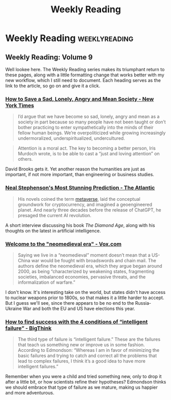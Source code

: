 #+HUGO_BASE_DIR: ../
#+HUGO_SECTION: blog/weekly-reading
#+HUGO_FRONT_MATTER_FORMAT: yaml
#+TITLE: Weekly Reading

* Weekly Reading :weeklyreading:
** Weekly Reading: Volume 9
:PROPERTIES:
:EXPORT_FILE_NAME: volume-9
:EXPORT_DESCRIPTION: A mean society, Neomedievalism, and How to Fail Intelligently
:EXPORT_DATE: 2024-02-09
:END:
Well lookee here. The Weekly Reading series makes its triumphant return to these pages, along with a little formatting change that works better with my new workflow, which I still need to document. Each heading serves as the link to the article, so go on and give it a click.
*** [[https://www.nytimes.com/2024/01/25/opinion/art-culture-politics.html][How to Save a Sad, Lonely, Angry and Mean Society - New York Times]]
#+begin_quote
I’d argue that we have become so sad, lonely, angry and mean as a society in part because so many people have not been taught or don’t bother practicing to enter sympathetically into the minds of their fellow human beings. We’re overpoliticized while growing increasingly undermoralized, underspiritualized, undercultured.
#+end_quote

#+begin_quote
Attention is a moral act. The key to becoming a better person, Iris Murdoch wrote, is to be able to cast a “just and loving attention” on others.
#+end_quote

David Brooks gets it. Yet another reason the humanities are just as important, if not more important, than engineering or business studies.
*** [[https://www.theatlantic.com/technology/archive/2024/02/chatbots-ai-neal-stephenson-diamond-age/677364/][Neal Stephenson's Most Stunning Prediction - The Atlantic]]
#+begin_quote
His novels coined the term [[https://www.theatlantic.com/technology/archive/2021/10/facebook-metaverse-name-change/620449/][metaverse]], laid the conceptual groundwork for cryptocurrency, and imagined a geoengineered planet. And nearly three decades before the release of ChatGPT, he presaged the current AI revolution.
#+end_quote

A short interview discussing his book /The Diamond Age/, along with his thoughts on the latest in artificial intelligence.
*** [[https://www.vox.com/world-politics/24062198/israel-gaza-middle-east-united-states-war-biden-china-ukraine-putin-russia-taiwan-defense-military][Welcome to the "neomedieval era" - Vox.com]]
#+begin_quote
Saying we live in a “neomedieval” moment doesn’t mean that a US-China war would be fought with broadswords and chain mail. The authors define the neomedieval era, which they argue began around 2000, as being “characterized by weakening states, fragmenting societies, imbalanced economies, pervasive threats, and the informalization of warfare.”
#+end_quote

I don't know. It's interesting take on the world, but states didn't have access to nuclear weapons prior to 1800s, so that makes it a little harder to accept. But I guess we'll see, since there appears to be no end to the Russia-Ukraine War and both the EU and US have elections this year.
*** [[https://bigthink.com/the-learning-curve/ntelligent-failure/][How to find success with the 4 conditions of “intelligent failure” - BigThink]]
#+begin_quote
The third type of failure is “intelligent failure.” These are the failures that teach us something new or improve us in some fashion. According to Edmondson: “Whereas I am in favor of minimizing the basic failures and trying to catch and correct all the problems that lead to complex failures, I think it’s a good idea to have more intelligent failures.”
#+end_quote

Remember when you were a child and tried something new, only to drop it after a little bit, or how scientists refine their hypotheses? Edmondson thinks we should embrace that type of failure as we mature, making us happier and more adventurous.

